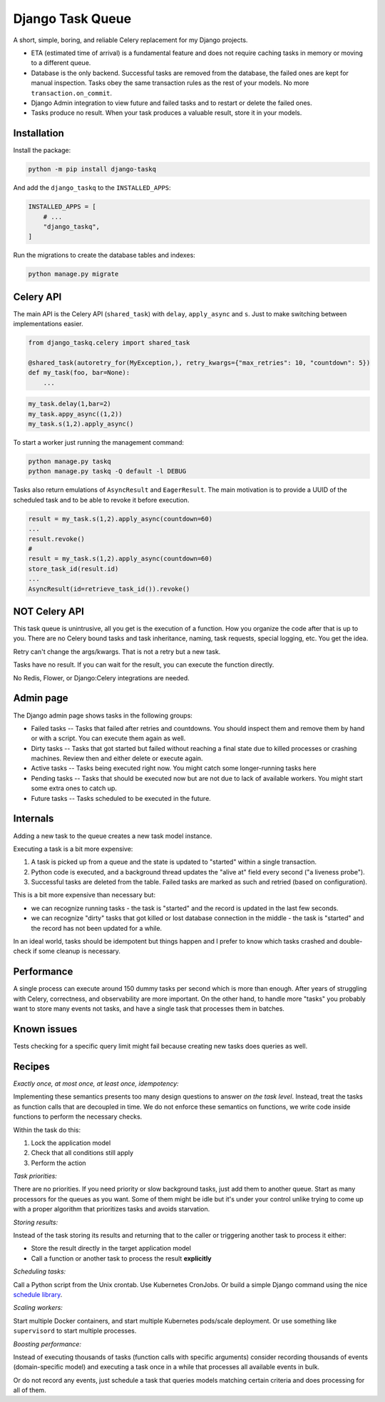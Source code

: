 Django Task Queue
=================

A short, simple, boring, and reliable Celery replacement for my Django projects.

* ETA (estimated time of arrival) is a fundamental feature and does not require caching tasks in memory or moving to a different queue.
* Database is the only backend. Successful tasks are removed from the database, the failed ones are kept for manual inspection. Tasks obey the same transaction rules as the rest of your models. No more ``transaction.on_commit``.
* Django Admin integration to view future and failed tasks and to restart or delete the failed ones.
* Tasks produce no result. When your task produces a valuable result, store it in your models.

Installation
------------

Install the package:

.. code-block:: bash
  
  python -m pip install django-taskq


And add the ``django_taskq`` to the ``INSTALLED_APPS``:

.. code-block:: python

  INSTALLED_APPS = [
      # ...
      "django_taskq",
  ]

Run the migrations to create the database tables and indexes:

.. code-block:: bash
  
  python manage.py migrate


Celery API
----------

The main API is the Celery API (``shared_task``) with ``delay``, ``apply_async`` and ``s``. Just to make switching between implementations easier.

.. code-block:: python
  
  from django_taskq.celery import shared_task

  @shared_task(autoretry_for(MyException,), retry_kwargs={"max_retries": 10, "countdown": 5})
  def my_task(foo, bar=None):
      ...

.. code-block:: python
  
  my_task.delay(1,bar=2)
  my_task.appy_async((1,2))
  my_task.s(1,2).apply_async()


To start a worker just running the management command:

.. code-block:: bash

   python manage.py taskq
   python manage.py taskq -Q default -l DEBUG


Tasks also return emulations of ``AsyncResult`` and ``EagerResult``. The main motivation is to provide a UUID of the scheduled task and to be able to revoke it before execution.

.. code-block:: python

   result = my_task.s(1,2).apply_async(countdown=60)
   ...
   result.revoke()
   #
   result = my_task.s(1,2).apply_async(countdown=60)
   store_task_id(result.id)
   ...
   AsyncResult(id=retrieve_task_id()).revoke()

NOT Celery API
--------------

This task queue is unintrusive, all you get is the execution of a function. How you organize the code after that is up to you.
There are no Celery bound tasks and task inheritance, naming, task requests, special logging, etc. You get the idea.

Retry can't change the args/kwargs. That is not a retry but a new task.

Tasks have no result. If you can wait for the result, you can execute the function directly.

No Redis, Flower, or Django:Celery integrations are needed.


Admin page
----------

The Django admin page shows tasks in the following groups:

- Failed tasks -- Tasks that failed after retries and countdowns. You should inspect them and remove them by hand or with a script. You can execute them again as well.
- Dirty tasks -- Tasks that got started but failed without reaching a final state due to killed processes or crashing machines. Review then and either delete or execute again.
- Active tasks -- Tasks being executed right now. You might catch some longer-running tasks here
- Pending tasks -- Tasks that should be executed now but are not due to lack of available workers. You might start some extra ones to catch up.
- Future tasks -- Tasks scheduled to be executed in the future.


Internals
---------

Adding a new task to the queue creates a new task model instance.

Executing a task is a bit more expensive:

1. A task is picked up from a queue and the state is updated to "started" within a single transaction.
2. Python code is executed, and a background thread updates the "alive at" field every second ("a liveness probe").
3. Successful tasks are deleted from the table. Failed tasks are marked as such and retried (based on configuration).

This is a bit more expensive than necessary but:

* we can recognize running tasks - the task is "started" and the record is updated in the last few seconds.
* we can recognize "dirty" tasks that got killed or lost database connection in the middle - the task is "started" and the record has not been updated for a while.

In an ideal world, tasks should be idempotent but things happen and I prefer to know which tasks crashed and double-check if some cleanup is necessary.


Performance
-----------

A single process can execute around 150 dummy tasks per second which is more than enough. After years of struggling with Celery, correctness, and observability are more important.
On the other hand, to handle more "tasks" you probably want to store many events not tasks, and have a single task that processes them in batches.

Known issues
------------

Tests checking for a specific query limit might fail because creating new tasks does queries as well.

Recipes
-------

*Exactly once, at most once, at least once, idempotency:*

Implementing these semantics presents too many design questions to answer *on the task level*. Instead, treat the tasks as function calls that are decoupled in time. We do not enforce these semantics on functions, we write code inside functions to perform the necessary checks.

Within the task do this:

1. Lock the application model
2. Check that all conditions still apply
3. Perform the action


*Task priorities:*

There are no priorities. If you need priority or slow background tasks, just add them to another queue. Start as many processors for the queues as you want.
Some of them might be idle but it's under your control unlike trying to come up with a proper algorithm that prioritizes tasks and avoids starvation.

*Storing results:*

Instead of the task storing its results and returning that to the caller or triggering another task to process it either:

- Store the result directly in the target application model
- Call a function or another task to process the result **explicitly**

*Scheduling tasks:*

Call a Python script from the Unix crontab. Use Kubernetes CronJobs.
Or build a simple Django command using the nice `schedule library <https://pypi.org/project/schedule/>`_.

*Scaling workers:*

Start multiple Docker containers, and start multiple Kubernetes pods/scale deployment. Or use something like ``supervisord`` to start multiple processes.

*Boosting performance:*

Instead of executing thousands of tasks (function calls with specific arguments) consider recording thousands of events (domain-specific model) and executing a task once in a while that processes all available events in bulk.

Or do not record any events, just schedule a task that queries models matching certain criteria and does processing for all of them.

